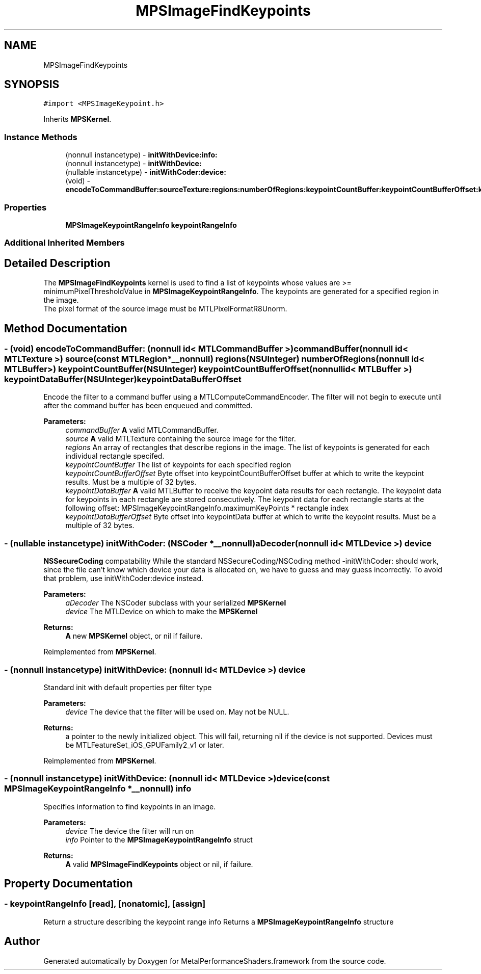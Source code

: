 .TH "MPSImageFindKeypoints" 3 "Thu Feb 8 2018" "Version MetalPerformanceShaders-100" "MetalPerformanceShaders.framework" \" -*- nroff -*-
.ad l
.nh
.SH NAME
MPSImageFindKeypoints
.SH SYNOPSIS
.br
.PP
.PP
\fC#import <MPSImageKeypoint\&.h>\fP
.PP
Inherits \fBMPSKernel\fP\&.
.SS "Instance Methods"

.in +1c
.ti -1c
.RI "(nonnull instancetype) \- \fBinitWithDevice:info:\fP"
.br
.ti -1c
.RI "(nonnull instancetype) \- \fBinitWithDevice:\fP"
.br
.ti -1c
.RI "(nullable instancetype) \- \fBinitWithCoder:device:\fP"
.br
.ti -1c
.RI "(void) \- \fBencodeToCommandBuffer:sourceTexture:regions:numberOfRegions:keypointCountBuffer:keypointCountBufferOffset:keypointDataBuffer:keypointDataBufferOffset:\fP"
.br
.in -1c
.SS "Properties"

.in +1c
.ti -1c
.RI "\fBMPSImageKeypointRangeInfo\fP \fBkeypointRangeInfo\fP"
.br
.in -1c
.SS "Additional Inherited Members"
.SH "Detailed Description"
.PP 
The \fBMPSImageFindKeypoints\fP kernel is used to find a list of keypoints whose values are >= minimumPixelThresholdValue in \fBMPSImageKeypointRangeInfo\fP\&. The keypoints are generated for a specified region in the image\&. 
.br
 The pixel format of the source image must be MTLPixelFormatR8Unorm\&. 
.SH "Method Documentation"
.PP 
.SS "\- (void) encodeToCommandBuffer: (nonnull id< MTLCommandBuffer >) commandBuffer(nonnull id< MTLTexture >) source(const MTLRegion *__nonnull) regions(NSUInteger) numberOfRegions(nonnull id< MTLBuffer >) keypointCountBuffer(NSUInteger) keypointCountBufferOffset(nonnull id< MTLBuffer >) keypointDataBuffer(NSUInteger) keypointDataBufferOffset"
Encode the filter to a command buffer using a MTLComputeCommandEncoder\&.  The filter will not begin to execute until after the command buffer has been enqueued and committed\&.
.PP
\fBParameters:\fP
.RS 4
\fIcommandBuffer\fP \fBA\fP valid MTLCommandBuffer\&. 
.br
\fIsource\fP \fBA\fP valid MTLTexture containing the source image for the filter\&. 
.br
\fIregions\fP An array of rectangles that describe regions in the image\&. The list of keypoints is generated for each individual rectangle specifed\&. 
.br
\fIkeypointCountBuffer\fP The list of keypoints for each specified region 
.br
\fIkeypointCountBufferOffset\fP Byte offset into keypointCountBufferOffset buffer at which to write the keypoint results\&. Must be a multiple of 32 bytes\&. 
.br
\fIkeypointDataBuffer\fP \fBA\fP valid MTLBuffer to receive the keypoint data results for each rectangle\&. The keypoint data for keypoints in each rectangle are stored consecutively\&. The keypoint data for each rectangle starts at the following offset: MPSImageKeypointRangeInfo\&.maximumKeyPoints * rectangle index 
.br
\fIkeypointDataBufferOffset\fP Byte offset into keypointData buffer at which to write the keypoint results\&. Must be a multiple of 32 bytes\&. 
.RE
.PP

.SS "\- (nullable instancetype) \fBinitWithCoder:\fP (NSCoder *__nonnull) aDecoder(nonnull id< MTLDevice >) device"
\fBNSSecureCoding\fP compatability  While the standard NSSecureCoding/NSCoding method -initWithCoder: should work, since the file can't know which device your data is allocated on, we have to guess and may guess incorrectly\&. To avoid that problem, use initWithCoder:device instead\&. 
.PP
\fBParameters:\fP
.RS 4
\fIaDecoder\fP The NSCoder subclass with your serialized \fBMPSKernel\fP 
.br
\fIdevice\fP The MTLDevice on which to make the \fBMPSKernel\fP 
.RE
.PP
\fBReturns:\fP
.RS 4
\fBA\fP new \fBMPSKernel\fP object, or nil if failure\&. 
.RE
.PP

.PP
Reimplemented from \fBMPSKernel\fP\&.
.SS "\- (nonnull instancetype) initWithDevice: (nonnull id< MTLDevice >) device"
Standard init with default properties per filter type 
.PP
\fBParameters:\fP
.RS 4
\fIdevice\fP The device that the filter will be used on\&. May not be NULL\&. 
.RE
.PP
\fBReturns:\fP
.RS 4
a pointer to the newly initialized object\&. This will fail, returning nil if the device is not supported\&. Devices must be MTLFeatureSet_iOS_GPUFamily2_v1 or later\&. 
.RE
.PP

.PP
Reimplemented from \fBMPSKernel\fP\&.
.SS "\- (nonnull instancetype) \fBinitWithDevice:\fP (nonnull id< MTLDevice >) device(const \fBMPSImageKeypointRangeInfo\fP *__nonnull) info"
Specifies information to find keypoints in an image\&. 
.PP
\fBParameters:\fP
.RS 4
\fIdevice\fP The device the filter will run on 
.br
\fIinfo\fP Pointer to the \fBMPSImageKeypointRangeInfo\fP struct 
.RE
.PP
\fBReturns:\fP
.RS 4
\fBA\fP valid \fBMPSImageFindKeypoints\fP object or nil, if failure\&. 
.RE
.PP

.SH "Property Documentation"
.PP 
.SS "\- keypointRangeInfo\fC [read]\fP, \fC [nonatomic]\fP, \fC [assign]\fP"
Return a structure describing the keypoint range info  Returns a \fBMPSImageKeypointRangeInfo\fP structure 

.SH "Author"
.PP 
Generated automatically by Doxygen for MetalPerformanceShaders\&.framework from the source code\&.

